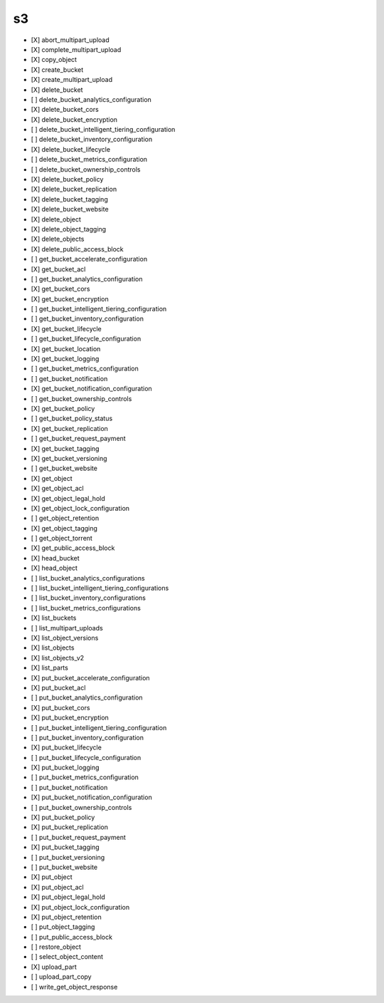 .. _implementedservice_s3:

==
s3
==



- [X] abort_multipart_upload
- [X] complete_multipart_upload
- [X] copy_object
- [X] create_bucket
- [X] create_multipart_upload
- [X] delete_bucket
- [ ] delete_bucket_analytics_configuration
- [X] delete_bucket_cors
- [X] delete_bucket_encryption
- [ ] delete_bucket_intelligent_tiering_configuration
- [ ] delete_bucket_inventory_configuration
- [X] delete_bucket_lifecycle
- [ ] delete_bucket_metrics_configuration
- [ ] delete_bucket_ownership_controls
- [X] delete_bucket_policy
- [X] delete_bucket_replication
- [X] delete_bucket_tagging
- [X] delete_bucket_website
- [X] delete_object
- [X] delete_object_tagging
- [X] delete_objects
- [X] delete_public_access_block
- [ ] get_bucket_accelerate_configuration
- [X] get_bucket_acl
- [ ] get_bucket_analytics_configuration
- [X] get_bucket_cors
- [X] get_bucket_encryption
- [ ] get_bucket_intelligent_tiering_configuration
- [ ] get_bucket_inventory_configuration
- [X] get_bucket_lifecycle
- [ ] get_bucket_lifecycle_configuration
- [X] get_bucket_location
- [X] get_bucket_logging
- [ ] get_bucket_metrics_configuration
- [ ] get_bucket_notification
- [X] get_bucket_notification_configuration
- [ ] get_bucket_ownership_controls
- [X] get_bucket_policy
- [ ] get_bucket_policy_status
- [X] get_bucket_replication
- [ ] get_bucket_request_payment
- [X] get_bucket_tagging
- [X] get_bucket_versioning
- [ ] get_bucket_website
- [X] get_object
- [X] get_object_acl
- [X] get_object_legal_hold
- [X] get_object_lock_configuration
- [ ] get_object_retention
- [X] get_object_tagging
- [ ] get_object_torrent
- [X] get_public_access_block
- [X] head_bucket
- [X] head_object
- [ ] list_bucket_analytics_configurations
- [ ] list_bucket_intelligent_tiering_configurations
- [ ] list_bucket_inventory_configurations
- [ ] list_bucket_metrics_configurations
- [X] list_buckets
- [ ] list_multipart_uploads
- [X] list_object_versions
- [X] list_objects
- [X] list_objects_v2
- [X] list_parts
- [X] put_bucket_accelerate_configuration
- [X] put_bucket_acl
- [ ] put_bucket_analytics_configuration
- [X] put_bucket_cors
- [X] put_bucket_encryption
- [ ] put_bucket_intelligent_tiering_configuration
- [ ] put_bucket_inventory_configuration
- [X] put_bucket_lifecycle
- [ ] put_bucket_lifecycle_configuration
- [X] put_bucket_logging
- [ ] put_bucket_metrics_configuration
- [ ] put_bucket_notification
- [X] put_bucket_notification_configuration
- [ ] put_bucket_ownership_controls
- [X] put_bucket_policy
- [X] put_bucket_replication
- [ ] put_bucket_request_payment
- [X] put_bucket_tagging
- [ ] put_bucket_versioning
- [ ] put_bucket_website
- [X] put_object
- [X] put_object_acl
- [X] put_object_legal_hold
- [X] put_object_lock_configuration
- [X] put_object_retention
- [ ] put_object_tagging
- [ ] put_public_access_block
- [ ] restore_object
- [ ] select_object_content
- [X] upload_part
- [ ] upload_part_copy
- [ ] write_get_object_response


